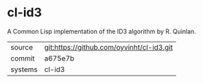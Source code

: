 * cl-id3

A Common Lisp implementation of the ID3 algorithm by R. Quinlan.

|---------+-------------------------------------------|
| source  | git:https://github.com/oyvinht/cl-id3.git |
| commit  | a675e7b                                   |
| systems | cl-id3                                    |
|---------+-------------------------------------------|
